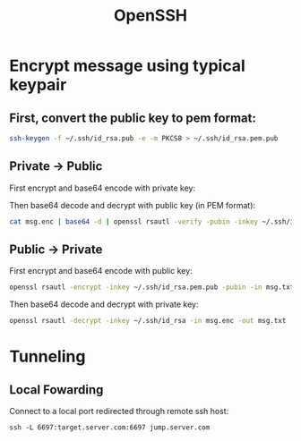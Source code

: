 :PROPERTIES:
:ID:       e6c80820-74cf-4ff8-b10e-62728efa19e1
:END:
#+title:OpenSSH

* Encrypt message using typical keypair
** First, convert the public key to pem format:
#+begin_src bash
  ssh-keygen -f ~/.ssh/id_rsa.pub -e -m PKCS8 > ~/.ssh/id_rsa.pem.pub
#+end_src

** Private -> Public
First encrypt and base64 encode with private key:

#+header: :var INPUT="Hello World!"
#+begin_src bash :results output :exports none
  $ echo "$INPUT" | openssl rsautl -sign -inkey ~/.ssh/id_rsa -in - -out - | base64
#+end_src

Then base64 decode and decrypt with public key (in PEM format):

#+begin_src bash
  cat msg.enc | base64 -d | openssl rsautl -verify -pubin -inkey ~/.ssh/id_rsa.pem.pub -in -
#+end_src

** Public -> Private
First encrypt and base64 encode with public key:

#+begin_src bash
  openssl rsautl -encrypt -inkey ~/.ssh/id_rsa.pem.pub -pubin -in msg.txt -out msg.enc
#+end_src

Then base64 decode and decrypt with private key:

#+begin_src bash
  openssl rsautl -decrypt -inkey ~/.ssh/id_rsa -in msg.enc -out msg.txt
#+end_src




* Tunneling

** Local Fowarding

Connect to a local port redirected through remote ssh host:

#+begin_src shell
  ssh -L 6697:target.server.com:6697 jump.server.com

#+end_src
